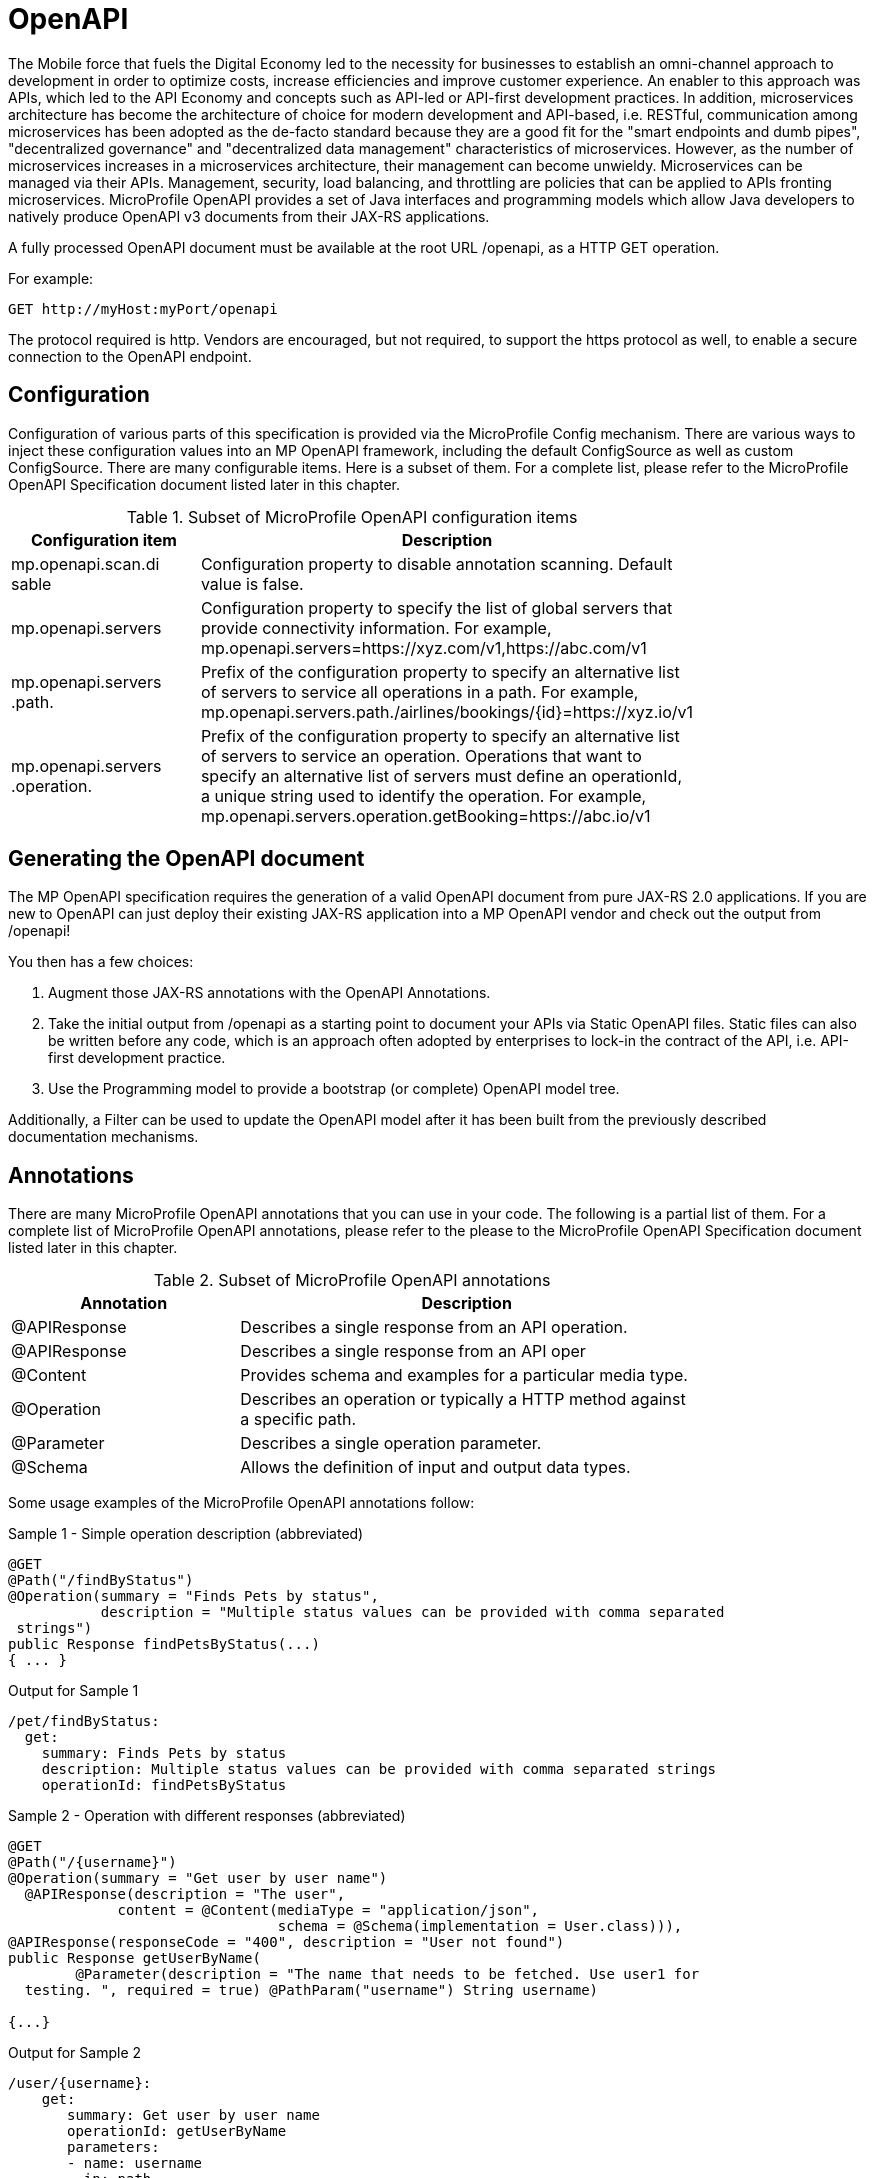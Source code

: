 = OpenAPI

The Mobile force that fuels the Digital Economy led to the necessity for businesses to establish an omni-channel approach to development in order to optimize costs, increase efficiencies and improve customer experience. An enabler to this approach was APIs, which led to the API Economy and concepts such as API-led or API-first development practices. In addition, microservices architecture has become the architecture of choice for modern development and API-based, i.e. RESTful, communication among microservices has been adopted as the de-facto standard because they are a good fit for the "smart endpoints and dumb pipes",   "decentralized governance" and "decentralized data management" characteristics of microservices. However, as the number of microservices increases in a microservices architecture, their management can become unwieldy. Microservices can be managed via their APIs. Management, security, load balancing, and throttling are policies that can be applied to APIs fronting microservices. MicroProfile OpenAPI provides a set of Java interfaces and programming models which allow Java developers to natively produce OpenAPI v3 documents from their JAX-RS applications.

A fully processed OpenAPI document must be available at the root URL /openapi, as a HTTP GET operation.

.For example:
[source,bash]
----
GET http://myHost:myPort/openapi
----

The protocol required is http. Vendors are encouraged, but not required, to support the https protocol as well, to enable a secure connection to the OpenAPI endpoint.

== Configuration

Configuration of various parts of this specification is provided via the MicroProfile Config mechanism.There are various ways to inject these configuration values into an MP OpenAPI framework, including the default ConfigSource as well as custom ConfigSource.
There are many configurable items. Here is a subset of them.  For a complete list, please refer to the MicroProfile OpenAPI Specification document listed later in this chapter.

.Subset of MicroProfile OpenAPI configuration items
[width="80%",cols="1,^2",options="header"]
|=========================================================
|Configuration item |Description

|mp.openapi.scan.disable | Configuration property to disable annotation scanning. Default value is false.

|mp.openapi.servers | Configuration property to specify the list of global servers that provideconnectivity information. For example,mp.openapi.servers=https://xyz.com/v1,https://abc.com/v1

|mp.openapi.servers.path. | Prefix of the configuration property to specify an alternative list of servers to service all operations in a path. For example,mp.openapi.servers.path./airlines/bookings/\{id}=https://xyz.io/v1

|mp.openapi.servers.operation. | Prefix of the configuration property to specify an alternative list of servers to service an operation. Operations that want to specify an alternative list of servers must define an operationId, a unique string used to identify the operation. For example,mp.openapi.servers.operation.getBooking=https://abc.io/v1

|=========================================================

== Generating the OpenAPI document

The MP OpenAPI specification requires the generation of a valid OpenAPI document from pure JAX-RS 2.0 applications. If you are new to OpenAPI can just deploy their existing JAX-RS application into a MP OpenAPI vendor and check out the output from /openapi!

You then has a few choices:

1. Augment those JAX-RS annotations with the OpenAPI Annotations.

2. Take the initial output from /openapi as a starting point to document your APIs via Static OpenAPI files. Static files can also be written before any code, which is an approach often adopted by enterprises to lock-in the contract of the API, i.e. API-first development practice.

3. Use the Programming model to provide a bootstrap (or complete) OpenAPI model tree.

Additionally, a Filter can be used to update the OpenAPI model after it has been built from the previously described documentation mechanisms.

== Annotations

There are many MicroProfile OpenAPI annotations that you can use in your code.  The following is a partial list of them. For a complete list of MicroProfile OpenAPI annotations, please refer to the please to the MicroProfile OpenAPI Specification document listed later in this chapter.

.Subset of MicroProfile OpenAPI annotations
[width="80%",cols="1,^2",options="header"]
|=========================================================
|Annotation |Description

|@APIResponse | Describes a single response from an API operation.

|@APIResponse | Describes a single response from an API oper
|@Content | Provides schema and examples for a particular media type.

|@Operation | Describes an operation or typically a HTTP method against a specific path.

|@Parameter | Describes a single operation parameter.

|@Schema | Allows the definition of input and output data types.

|=========================================================

Some usage examples of the MicroProfile OpenAPI annotations follow:

.Sample 1 - Simple operation description (abbreviated)
[source,bash]
----
@GET
@Path("/findByStatus")
@Operation(summary = "Finds Pets by status",
           description = "Multiple status values can be provided with comma separated strings")
public Response findPetsByStatus(...)
{ ... }
----

.Output for Sample 1
[source,bash]
----
/pet/findByStatus:
  get:
    summary: Finds Pets by status
    description: Multiple status values can be provided with comma separated strings
    operationId: findPetsByStatus
----

.Sample 2 - Operation with different responses (abbreviated)
[source,bash]
----
@GET
@Path("/{username}")
@Operation(summary = "Get user by user name")  @APIResponse(description = "The user",
             content = @Content(mediaType = "application/json",
                                schema = @Schema(implementation = User.class))),
@APIResponse(responseCode = "400", description = "User not found")
public Response getUserByName(
        @Parameter(description = "The name that needs to be fetched. Use user1 for  testing. ", required = true) @PathParam("username") String username)
{...}
----

.Output for Sample 2
[source,bash]
----
/user/{username}:
    get:
       summary: Get user by user name
       operationId: getUserByName
       parameters:
       - name: username
         in: path
         description: 'The name that needs to be fetched. Use user1 for testing. '
         required: true
         schema:
           type: string
       responses:
         default:
           description: The user
           content:
             application/json:
               schema:
                 $ref: '#/components/schemas/User'
         400:
           description: User not found
----

== Static OpenAPI Files

You can include a pre-generated OpenAPI document that was written, separately from the code, using an open source editor, like link:https://editor.swagger.io[Swagger Editor]. Static files, written before any code, is an approach often adopted by enterprises to lock-in the contract of the API, i.e. API-first development practice.

NOTE: If a document is fully complete then set the mp.openapi.scan.disable configuration property to true. If a document is partially complete, then you will need to augment the OpenAPI snippet with annotations, programming model, or via the filter.

Vendors are required to fetch a single document named openapi with an extension of yml, yaml or json, inside the application module’s (i.e. WAR artifact) META-INF folder.

== Programming model

You are able to provide OpenAPI elements via Java POJOs. The complete set of models are found in the link:https://github.com/eclipse/microprofile-open-api/tree/master/api/src/main/java/org/eclipse/microprofile/openapi/models[org.eclipse.microprofile.openapi.models] package.

The OASFactory is used to create all of the elements of an OpenAPI tree.

.For example,
[source,bash]
----
OASFactory.createObject(Info.class).title("Airlines").description("Airlines APIs")  .version("1.0.0");
----

The OASModelReader interface allows you to bootstrap the OpenAPI model tree used by the processing framework. To use it, simply create an implementation of this interface and register it using the mp.openapi.model.reader configuration key.

.Sample META-INF/microprofile-config.properties
[source,bash]
----
mp.openapi.model.reader=com.mypackage.MyModelReader
----

NOTE: Similar to static files, the model reader can be used to provide either complete or partial model trees. If providing a complete OpenAPI model tree, you should set the mp.openapi.scan.disable configuration to true. Oherwise this partial model will be used as the base model during the processing.

== Using a Filter for updates

To update or remove certain elements and fields of the OpenAPI document, you may use a filter. The link:https://github.com/eclipse/microprofile-open-api/blob/master/api/src/main/java/org/eclipse/microprofile/openapi/OASFilter.java[OASFilter] interface allows you to receive callbacks for various key OpenAPI elements. The interface has a default implementation for every method, which allows you to only override the methods you care about. To use it, simply create an implementation of this interface and register it using the mp.openapi.filter configuration key.

.Sample META-INF/microprofile-config.properties
[source,bash]
----
mp.openapi.filter=com.mypackage.MyFilter
----

A registered filter is called once for each filtered element. For example, the method filterPathItem is called for each corresponding PathItem element in the model tree.

== WildFly Swarm extension

*Eric Wittman - do we have any specific extensions to mention here?*

== Eclipse resources/GitHub coordinates for MicroProfile OpenAPI
The MicroProfile OpenAPI project can be found at following location:

link:https://github.com/eclipse/microprofile-open-api[https://github.com/eclipse/microprofile-open-api]